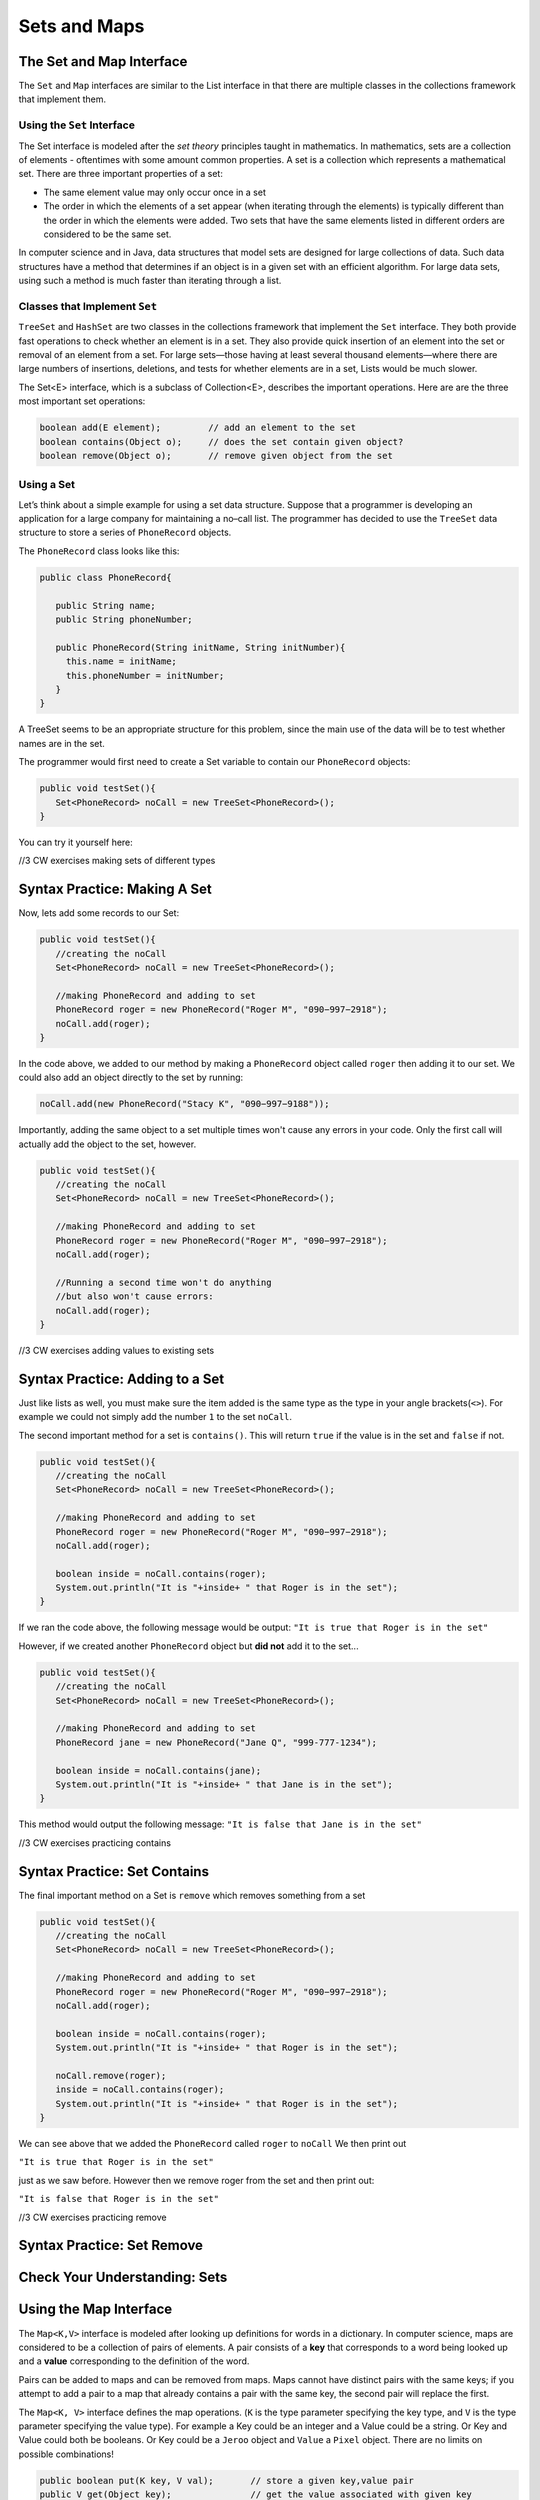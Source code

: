 .. This file is part of the OpenDSA eTextbook project. See
.. http://opendsa.org for more details.
.. Copyright (c) 2012-2020 by the OpenDSA Project Contributors, and
.. distributed under an MIT open source license.

.. avmetadata::
   :author: Molly


Sets and Maps
=============

The Set and Map Interface
-------------------------

The ``Set`` and ``Map`` interfaces are similar to the List interface
in that there are multiple classes in the collections framework that
implement them.

Using the ``Set`` Interface
~~~~~~~~~~~~~~~~~~~~~~~~~~~
The Set interface is modeled after the *set theory* principles taught in
mathematics. In mathematics, sets are a collection of elements -
oftentimes with some amount common properties.
A set is a collection which represents a mathematical set.
There are three important properties of a set:

* The same element value may only occur once in a set

* The order in which the elements of a set appear (when iterating through the
  elements) is typically different than the order in which the elements were added.
  Two sets that have the same elements listed in different orders are considered
  to be the same set.

In computer science and in Java, data structures that model sets are
designed for large collections of data. Such data structures have a
method that determines if an object is in a given set with an
efficient algorithm. For large data sets, using such a method is much
faster than iterating through a list.

Classes that Implement ``Set``
~~~~~~~~~~~~~~~~~~~~~~~~~~~~~~

``TreeSet`` and ``HashSet`` are two classes in the collections
framework that implement the ``Set`` interface.  They both provide
fast operations to check whether an element is in a set. They also
provide quick insertion of an element into the set or removal of an
element from a set. For large sets—those having at least several
thousand elements—where there are large numbers of insertions,
deletions, and tests for whether elements are in a set, Lists would
be much slower.

The Set<E> interface, which is a subclass of Collection<E>, describes the important operations. Here are are the three most important set operations:

.. code-block:: java

   boolean add(E element);         // add an element to the set
   boolean contains(Object o);     // does the set contain given object?
   boolean remove(Object o);       // remove given object from the set



Using a Set
~~~~~~~~~~~

Let’s think about a simple example for using a set data structure.
Suppose that a programmer is developing an application for a large
company for maintaining a no–call list. The programmer has decided to
use the ``TreeSet`` data structure to store a series of ``PhoneRecord`` objects.

The ``PhoneRecord`` class looks like this:


.. code-block:: java

   public class PhoneRecord{

      public String name;
      public String phoneNumber;

      public PhoneRecord(String initName, String initNumber){
        this.name = initName;
        this.phoneNumber = initNumber;
      }
   }


A TreeSet seems to be an appropriate structure for this problem, since
the main use of the data will be to test whether names are in the set.

The programmer would first need to create a Set variable to contain our ``PhoneRecord`` objects:


.. code-block:: java

   public void testSet(){
      Set<PhoneRecord> noCall = new TreeSet<PhoneRecord>();
   }

You can try it yourself here:


//3 CW exercises making sets of different types

Syntax Practice: Making A Set
-----------------------------

.. extrtoolembed:: 'Syntax Practice: Making A Set'
   :workout_id: 1584


Now, lets add some records to our Set:

.. code-block:: java

   public void testSet(){
      //creating the noCall
      Set<PhoneRecord> noCall = new TreeSet<PhoneRecord>();

      //making PhoneRecord and adding to set
      PhoneRecord roger = new PhoneRecord("Roger M", "090−997−2918");
      noCall.add(roger);
   }


In the code above, we added to our method by making a ``PhoneRecord`` object
called ``roger`` then adding it to our set.  We could also add an object
directly to the set by running:

.. code-block:: java

   noCall.add(new PhoneRecord("Stacy K", "090−997−9188"));

Importantly, adding the same object to a set multiple times won't cause any errors
in your code.  Only the first call will actually add the object to the set, however.


.. code-block:: java

   public void testSet(){
      //creating the noCall
      Set<PhoneRecord> noCall = new TreeSet<PhoneRecord>();

      //making PhoneRecord and adding to set
      PhoneRecord roger = new PhoneRecord("Roger M", "090−997−2918");
      noCall.add(roger);

      //Running a second time won't do anything
      //but also won't cause errors:
      noCall.add(roger);
   }

//3 CW exercises adding values to existing sets

Syntax Practice: Adding to a Set
--------------------------------

.. extrtoolembed:: 'Syntax Practice: Adding to a Set'
   :workout_id: 1585



Just like lists as well, you must make sure the item added is the same type as the type
in your angle brackets(``<>``).  For example we could not simply add the number ``1`` to
the set ``noCall``.


The second important method for a set is ``contains()``.  This will return
``true`` if the value is in the set and ``false`` if not.


.. code-block:: java

   public void testSet(){
      //creating the noCall
      Set<PhoneRecord> noCall = new TreeSet<PhoneRecord>();

      //making PhoneRecord and adding to set
      PhoneRecord roger = new PhoneRecord("Roger M", "090−997−2918");
      noCall.add(roger);

      boolean inside = noCall.contains(roger);
      System.out.println("It is "+inside+ " that Roger is in the set");
   }


If we ran the code above, the following message would be output:
``"It is true that Roger is in the set"``

However, if we created another ``PhoneRecord`` object but **did not** add
it to the set...

.. code-block:: java

   public void testSet(){
      //creating the noCall
      Set<PhoneRecord> noCall = new TreeSet<PhoneRecord>();

      //making PhoneRecord and adding to set
      PhoneRecord jane = new PhoneRecord("Jane Q", "999-777-1234");

      boolean inside = noCall.contains(jane);
      System.out.println("It is "+inside+ " that Jane is in the set");
   }

This method would output the following message:
``"It is false that Jane is in the set"``

//3 CW exercises practicing contains

Syntax Practice: Set Contains
-----------------------------

.. extrtoolembed:: 'Syntax Practice: Set Contains'
   :workout_id: 1586

The final important method on a Set is ``remove`` which removes something from a set

.. code-block:: java

   public void testSet(){
      //creating the noCall
      Set<PhoneRecord> noCall = new TreeSet<PhoneRecord>();

      //making PhoneRecord and adding to set
      PhoneRecord roger = new PhoneRecord("Roger M", "090−997−2918");
      noCall.add(roger);

      boolean inside = noCall.contains(roger);
      System.out.println("It is "+inside+ " that Roger is in the set");

      noCall.remove(roger);
      inside = noCall.contains(roger);
      System.out.println("It is "+inside+ " that Roger is in the set");
   }


We can see above that we added the ``PhoneRecord`` called ``roger`` to ``noCall``
We then print out

``"It is true that Roger is in the set"``

just as we saw before.  However then we remove roger from the set and then print out:

``"It is false that Roger is in the set"``

//3 CW exercises practicing remove

Syntax Practice: Set Remove
---------------------------

.. extrtoolembed:: 'Syntax Practice: Set Remove'
   :workout_id: 1587


Check Your Understanding: Sets
------------------------------

.. avembed:: Exercises/IntroToSoftwareDesign/Week13Quiz1Summ.html ka
   :long_name: Sets



Using the Map Interface
-----------------------


The ``Map<K,V>`` interface is modeled after looking up definitions for words
in a dictionary. In computer science, maps are considered to be a collection
of pairs of elements. A pair consists of a **key** that corresponds to a word
being looked up and a **value** corresponding to the definition of the word.


Pairs can be added to maps and can be removed from maps. Maps cannot
have distinct pairs with the same keys; if you attempt to add a pair to a map
that already contains a pair with the same key, the second pair will replace
the first.

The ``Map<K, V>`` interface defines the map operations. (``K`` is the
type parameter specifying the key type, and ``V`` is the type parameter
specifying the value type).  For example a Key could be an integer and a
Value could be a string.  Or Key and Value could both be booleans.  Or Key could
be a ``Jeroo`` object and ``Value`` a ``Pixel`` object.  There are no limits on
possible combinations!

.. code-block:: java

   public boolean put(K key, V val);       // store a given key,value pair
   public V get(Object key);               // get the value associated with given key
   public boolean remove(Object key);      // remove key,value pair for given key
   public boolean containsKey(Object key); // determine whether key exists in Map
   public Set<K> keySet();                 // return the set of keys


The most important ``Map`` operations are listed above.

Using a ``Map``
~~~~~~~~~~~~~~~

Let's revisit the example above.  The ``PhoneRecord`` class only contains two pieces
of data in each object, a name and a phone number.  Instead of creating a ``PhoneRecord``
object, we could use a Map where both Key and value are Strings:

.. code-block:: java

   public void testMap(){
      Map <String, String> noCallMap = new TreeMap<String, String>();

   }

//3 CW exercises practicing making Maps of different type combinations

Syntax Practice: Making Maps
----------------------------

.. extrtoolembed:: 'Syntax Practice: Making Maps'
   :workout_id: 1588


Now, lets add some values to our ``noCallMap``.  This time, to add something to
a Map, we'll call the ``put`` method:

.. code-block:: java

   public void testMap(){
      Map <String, String> noCallMap = new TreeMap<String, String>();

      noCallMap.put("Roger M", "090−997−2918");
      noCallMap.put("Jane Q", "999-777-1234");
   }

``put`` takes in two parameters: first a key, and then an associated value.
The two calls to ``put`` above creates two key value pairs each with a name
and a phone number.


To access those pairs, we run the ``get`` method:

.. code-block:: java

   public void testMap(){
      Map <String, String> noCallMap = new TreeMap<String, String>();

      noCallMap.put(Roger M", "090−997−2918");
      noCallMap.put("Jane Q", "999-777-1234");

      System.out.print("Jane Q's number is: " + noCallMap.get("Jane Q"))

   }

When we run the code above, the following message would be printed out:
`` "Jane Q's number is: 999-777-1234" ``


//3 CW exercises practicing adding values to a map

Syntax Practice: Adding to Maps
-------------------------------

.. extrtoolembed:: 'Syntax Practice: Adding to Maps'
   :workout_id: 1589


Remove and contains act largely the same as they do with ``Set``.  The main
difference is that we don't need to specify a full key, value pair to run either method.
Since keys must be unique in a map, we really only need a key.


.. code-block:: java

   public void testMap(){
      Map <String, String> noCallMap = new TreeMap<String, String>();

      noCallMap.put(Roger M", "090−997−2918");
      noCallMap.put("Jane Q", "999-777-1234");

      noCallMap.remove("Jane Q");
      System.out.print(noCallMap.contains("Jane Q"));

   }

//3 CW exercises practicing using contains and remove

Syntax Practice: Contains and Remove
------------------------------------

.. extrtoolembed:: 'Syntax Practice: Contains and Remove'
   :workout_id: 1590


Here, we add "Jane Q" and her phone number to the Map, remove it, then the value ``false``
would be printed out as there is no longer a key called "Jane Q" in our Map.

As mentioned above, keys are unique, so if we wanted to get a Set of our Key values,
we could write a method like this:

.. code-block:: java

   public Set<String> getKeys(){
      Map <String, String> noCallMap = new TreeMap<String, String>();

      noCallMap.put("Roger M", "090−997−2918");
      noCallMap.put("Jane Q", "999-777-1234");

      return noCallMap.keySet();
   }

This method would return a set of strings containing "Roger M" and "Jane Q"


Check Your Understanding: Maps
------------------------------

.. avembed:: Exercises/IntroToSoftwareDesign/Week13Quiz2Summ.html ka
   :long_name: Maps
